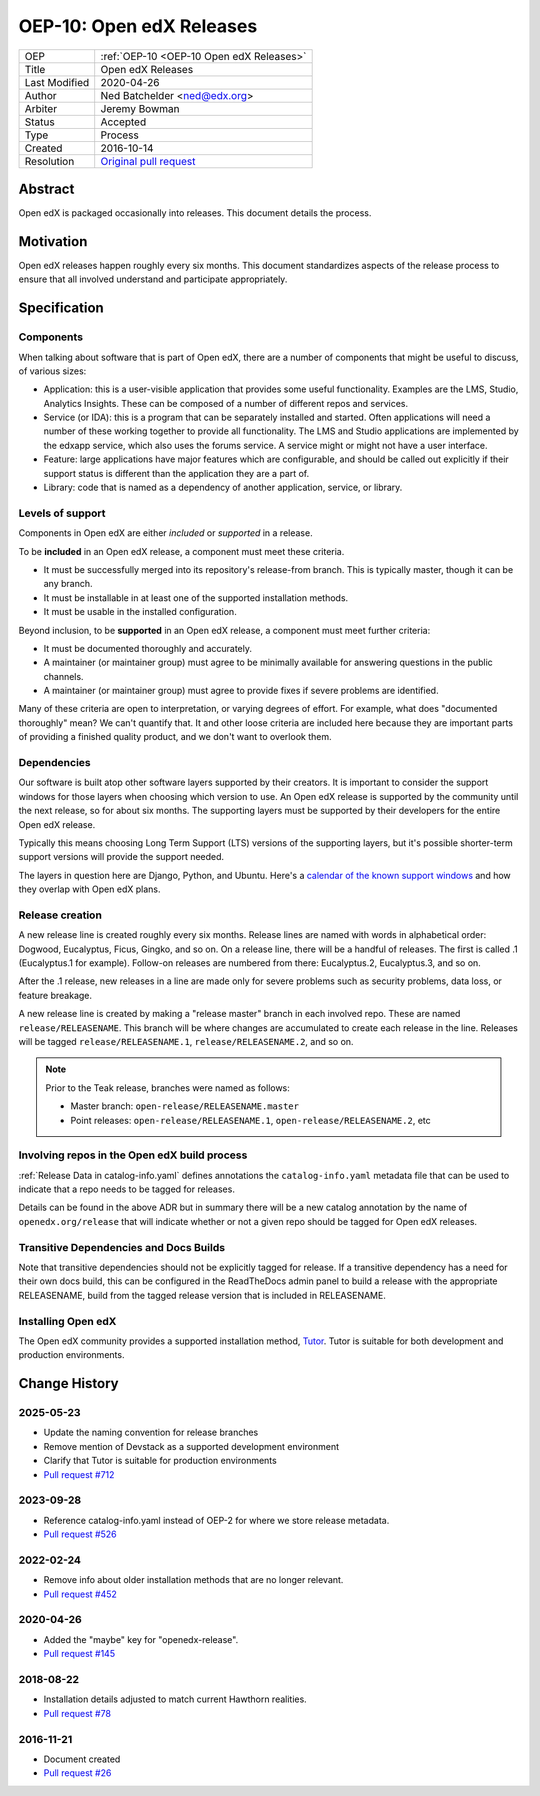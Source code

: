 .. _OEP-10 Open edX Releases:

OEP-10: Open edX Releases
#########################

+---------------+---------------------------------------------------+
| OEP           | :ref:`OEP-10 <OEP-10 Open edX Releases>`          |
+---------------+---------------------------------------------------+
| Title         | Open edX Releases                                 |
+---------------+---------------------------------------------------+
| Last Modified | 2020-04-26                                        |
+---------------+---------------------------------------------------+
| Author        | Ned Batchelder <ned@edx.org>                      |
+---------------+---------------------------------------------------+
| Arbiter       | Jeremy Bowman                                     |
+---------------+---------------------------------------------------+
| Status        | Accepted                                          |
+---------------+---------------------------------------------------+
| Type          | Process                                           |
+---------------+---------------------------------------------------+
| Created       | 2016-10-14                                        |
+---------------+---------------------------------------------------+
| Resolution    | `Original pull request`_                          |
+---------------+---------------------------------------------------+

.. _Original pull request: https://github.com/openedx/open-edx-proposals/pull/26

..
    - Expectations for component owners


Abstract
********

Open edX is packaged occasionally into releases. This document details the
process.


Motivation
**********

Open edX releases happen roughly every six months.  This document standardizes
aspects of the release process to ensure that all involved understand and
participate appropriately.


Specification
*************


Components
==========

When talking about software that is part of Open edX, there are a number of
components that might be useful to discuss, of various sizes:

- Application: this is a user-visible application that provides some useful
  functionality.  Examples are the LMS, Studio, Analytics Insights.  These can
  be composed of a number of different repos and services.

- Service (or IDA): this is a program that can be separately installed and
  started.  Often applications will need a number of these working together to
  provide all functionality.  The LMS and Studio applications are implemented
  by the edxapp service, which also uses the forums service.  A service might
  or might not have a user interface.

- Feature: large applications have major features which are configurable, and
  should be called out explicitly if their support status is different than the
  application they are a part of.

- Library: code that is named as a dependency of another application, service,
  or library.


Levels of support
=================

Components in Open edX are either *included* or *supported* in a release.

To be **included** in an Open edX release, a component must meet these
criteria.

- It must be successfully merged into its repository's release-from branch.
  This is typically master, though it can be any branch.

- It must be installable in at least one of the supported installation methods.

- It must be usable in the installed configuration.

Beyond inclusion, to be **supported** in an Open edX release, a component must
meet further criteria:

- It must be documented thoroughly and accurately.

- A maintainer (or maintainer group) must agree to be
  minimally available for answering questions in the public channels.

- A maintainer (or maintainer group) must agree to provide
  fixes if severe problems are identified.

Many of these criteria are open to interpretation, or varying degrees of
effort. For example, what does "documented thoroughly" mean? We can't quantify
that. It and other loose criteria are included here because they are important
parts of providing a finished quality product, and we don't want to overlook
them.


Dependencies
============

Our software is built atop other software layers supported by their creators.
It is important to consider the support windows for those layers when choosing
which version to use.  An Open edX release is supported by the community until the next
release, so for about six months.  The supporting layers must be supported by
their developers for the entire Open edX release.

Typically this means choosing Long Term Support (LTS) versions of the
supporting layers, but it's possible shorter-term support versions will provide
the support needed.

The layers in question here are Django, Python, and Ubuntu.  Here's a `calendar
of the known support windows`__ and how they overlap with Open edX plans.

.. __: https://docs.google.com/spreadsheets/d/11DheEtMDGrbA9hsUvZ2SEd4Cc8CaC4mAfoV8SVaLBGI


Release creation
================

A new release line is created roughly every six months.  Release lines are
named with words in alphabetical order: Dogwood, Eucalyptus, Ficus, Gingko,
and so on.  On a release line, there will be a handful of releases. The first
is called .1 (Eucalyptus.1 for example).  Follow-on releases are numbered from
there: Eucalyptus.2, Eucalyptus.3, and so on.

After the .1 release, new releases in a line are made only for severe problems
such as security problems, data loss, or feature breakage.

A new release line is created by making a "release master" branch in each
involved repo.  These are named ``release/RELEASENAME``.  This branch
will be where changes are accumulated to create each release in the line.
Releases will be tagged ``release/RELEASENAME.1``,
``release/RELEASENAME.2``, and so on.

.. note::

  Prior to the Teak release, branches were named as follows:

  * Master branch: ``open-release/RELEASENAME.master``
  * Point releases: ``open-release/RELEASENAME.1``, ``open-release/RELEASENAME.2``, etc

Involving repos in the Open edX build process
=============================================

:ref:`Release Data in catalog-info.yaml`
defines annotations the ``catalog-info.yaml`` metadata file that can be used to
indicate that a repo needs to be tagged for releases.

Details can be found in the above ADR but in summary there will be a new catalog
annotation by the name of ``openedx.org/release`` that will indicate whether or
not a given repo should be tagged for Open edX releases.


Transitive Dependencies and Docs Builds
=======================================

Note that transitive dependencies should not be explicitly tagged for release.
If a transitive dependency has a need for their own docs build, this can be
configured in the ReadTheDocs admin panel to build a release with the
appropriate RELEASENAME, build from the tagged release version that is included
in RELEASENAME.

Installing Open edX
===================

The Open edX community provides a supported installation method, `Tutor`_. Tutor
is suitable for both development and production environments.

.. _Tutor: https://docs.tutor.edly.io/


Change History
**************

2025-05-23
==========

* Update the naming convention for release branches
* Remove mention of Devstack as a supported development environment
* Clarify that Tutor is suitable for production environments
* `Pull request #712 <https://github.com/openedx/open-edx-proposals/pull/712>`_


2023-09-28
==========

* Reference catalog-info.yaml instead of OEP-2 for where we store
  release metadata.
* `Pull request #526 <https://github.com/openedx/open-edx-proposals/pull/526>`_

2022-02-24
==========

* Remove info about older installation methods that are no longer relevant.
* `Pull request #452 <https://github.com/openedx/open-edx-proposals/pull/452>`_

2020-04-26
==========

* Added the "maybe" key for "openedx-release".
* `Pull request #145 <https://github.com/openedx/open-edx-proposals/pull/145>`_

2018-08-22
==========

* Installation details adjusted to match current Hawthorn realities.
* `Pull request #78 <https://github.com/openedx/open-edx-proposals/pull/78>`_

2016-11-21
==========

* Document created
* `Pull request #26 <https://github.com/openedx/open-edx-proposals/pull/26>`_
